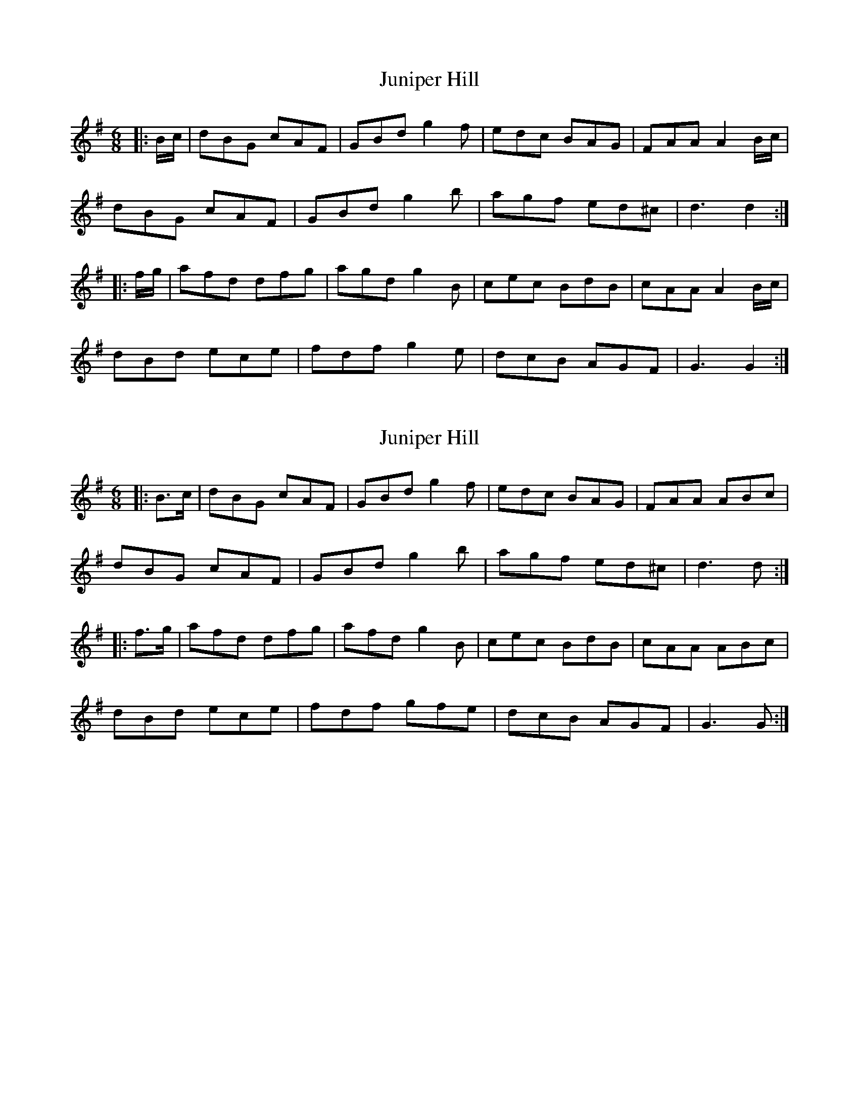 X: 1
T: Juniper Hill
Z: andy9876
S: https://thesession.org/tunes/8265#setting8265
R: jig
M: 6/8
L: 1/8
K: Gmaj
|: B/c/ | dBG cAF | GBd g2f | edc BAG | FAA A2 B/c/ |
dBG cAF | GBd g2b | agf ed^c | d3 d2 :|
|: f/g/ | afd dfg | agd g2B | cec BdB | cAA A2 B/c/ |
dBd ece | fdf g2e | dcB AGF | G3 G2 :|
X: 2
T: Juniper Hill
Z: Mix O'Lydian
S: https://thesession.org/tunes/8265#setting26164
R: jig
M: 6/8
L: 1/8
K: Gmaj
|: B>c | dBG cAF | GBd g2 f | edc BAG | FAA ABc |
dBG cAF | GBd g2 b | agf ed^c | d3 d :|
|: f>g | afd dfg | afd g2 B | cec BdB | cAA ABc |
dBd ece | fdf gfe | dcB AGF | G3 G :|
